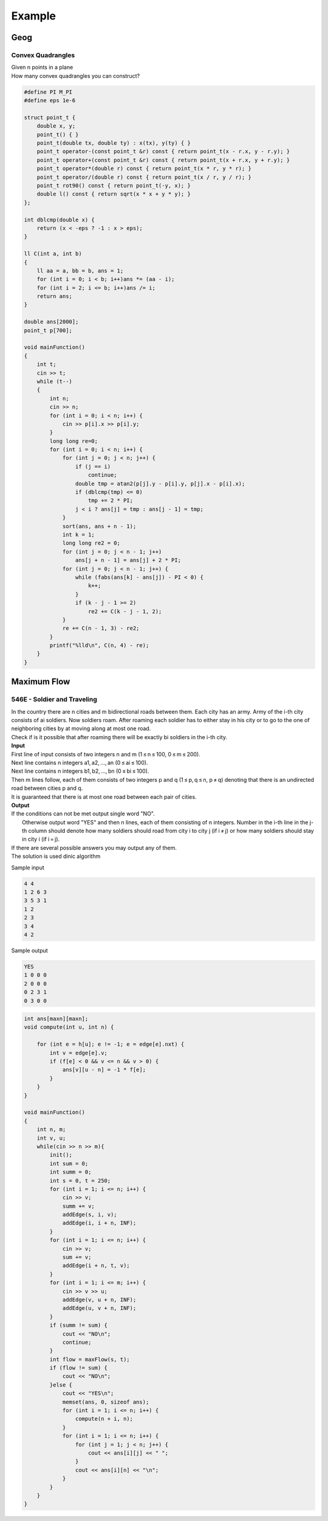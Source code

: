 Example 
=======

Geog
----

Convex Quadrangles
++++++++++++++++++

| Given n points in a plane
| How many convex quadrangles you can construct?

.. code-block:: cpp

    #define PI M_PI
    #define eps 1e-6

    struct point_t {
        double x, y;
        point_t() { }
        point_t(double tx, double ty) : x(tx), y(ty) { }
        point_t operator-(const point_t &r) const { return point_t(x - r.x, y - r.y); }
        point_t operator+(const point_t &r) const { return point_t(x + r.x, y + r.y); }
        point_t operator*(double r) const { return point_t(x * r, y * r); }
        point_t operator/(double r) const { return point_t(x / r, y / r); }
        point_t rot90() const { return point_t(-y, x); }
        double l() const { return sqrt(x * x + y * y); }
    };

    int dblcmp(double x) {
        return (x < -eps ? -1 : x > eps);
    }

    ll C(int a, int b)
    {
        ll aa = a, bb = b, ans = 1;
        for (int i = 0; i < b; i++)ans *= (aa - i);
        for (int i = 2; i <= b; i++)ans /= i;
        return ans;
    }

    double ans[2000];
    point_t p[700];

    void mainFunction()
    {
        int t;
        cin >> t;
        while (t--)
        {
            int n;
            cin >> n;
            for (int i = 0; i < n; i++) {
                cin >> p[i].x >> p[i].y;
            }
            long long re=0;
            for (int i = 0; i < n; i++) {
                for (int j = 0; j < n; j++) {
                    if (j == i)
                        continue;
                    double tmp = atan2(p[j].y - p[i].y, p[j].x - p[i].x);
                    if (dblcmp(tmp) <= 0)
                        tmp += 2 * PI;
                    j < i ? ans[j] = tmp : ans[j - 1] = tmp;
                }
                sort(ans, ans + n - 1);
                int k = 1;
                long long re2 = 0;
                for (int j = 0; j < n - 1; j++)
                    ans[j + n - 1] = ans[j] + 2 * PI;
                for (int j = 0; j < n - 1; j++) {
                    while (fabs(ans[k] - ans[j]) - PI < 0) {
                        k++;
                    }
                    if (k - j - 1 >= 2)
                        re2 += C(k - j - 1, 2);
                }
                re += C(n - 1, 3) - re2;
            }
            printf("%lld\n", C(n, 4) - re);
        }
    }

Maximum Flow
------------

546E - Soldier and Traveling
++++++++++++++++++++++++++++

| In the country there are n cities and m bidirectional roads between them. Each city has an army. Army of the i-th city consists of ai soldiers. Now soldiers roam. After roaming each soldier has to either stay in his city or to go to the one of neighboring cities by at moving along at most one road.
| Check if is it possible that after roaming there will be exactly bi soldiers in the i-th city.

| **Input**
| First line of input consists of two integers n and m (1 ≤ n ≤ 100, 0 ≤ m ≤ 200).
| Next line contains n integers a1, a2, ..., an (0 ≤ ai ≤ 100).
| Next line contains n integers b1, b2, ..., bn (0 ≤ bi ≤ 100).
| Then m lines follow, each of them consists of two integers p and q (1 ≤ p, q ≤ n, p ≠ q) denoting that there is an undirected road between cities p and q.
| It is guaranteed that there is at most one road between each pair of cities.

| **Output**
| If the conditions can not be met output single word "NO".
|  Otherwise output word "YES" and then n lines, each of them consisting of n integers. Number in the i-th line in the j-th column should denote how many soldiers should road from city i to city j (if i ≠ j) or how many soldiers should stay in city i (if i = j).
| If there are several possible answers you may output any of them.

| The solution is used dinic algorithm

Sample input

.. code-block::

    4 4
    1 2 6 3
    3 5 3 1
    1 2
    2 3
    3 4
    4 2

Sample output

.. code-block::

    YES
    1 0 0 0
    2 0 0 0
    0 2 3 1
    0 3 0 0

.. code-block:: cpp

    int ans[maxn][maxn];
    void compute(int u, int n) {
        
        for (int e = h[u]; e != -1; e = edge[e].nxt) {
            int v = edge[e].v;
            if (f[e] < 0 && v <= n && v > 0) {
                ans[v][u - n] = -1 * f[e];
            }
        }
    }

    void mainFunction()
    {
        int n, m;
        int v, u;
        while(cin >> n >> m){
            init();
            int sum = 0;
            int summ = 0;
            int s = 0, t = 250;
            for (int i = 1; i <= n; i++) {
                cin >> v;
                summ += v;
                addEdge(s, i, v);
                addEdge(i, i + n, INF);
            }
            for (int i = 1; i <= n; i++) {
                cin >> v;
                sum += v;
                addEdge(i + n, t, v);
            }
            for (int i = 1; i <= m; i++) {
                cin >> v >> u;
                addEdge(v, u + n, INF);
                addEdge(u, v + n, INF);
            }
            if (summ != sum) {
                cout << "NO\n";
                continue;
            }
            int flow = maxFlow(s, t);
            if (flow != sum) {
                cout << "NO\n";
            }else {
                cout << "YES\n";
                memset(ans, 0, sizeof ans);
                for (int i = 1; i <= n; i++) {
                    compute(n + i, n);
                }
                for (int i = 1; i <= n; i++) {
                    for (int j = 1; j < n; j++) {
                        cout << ans[i][j] << " ";
                    }
                    cout << ans[i][n] << "\n";
                }
            }
        }
    }
